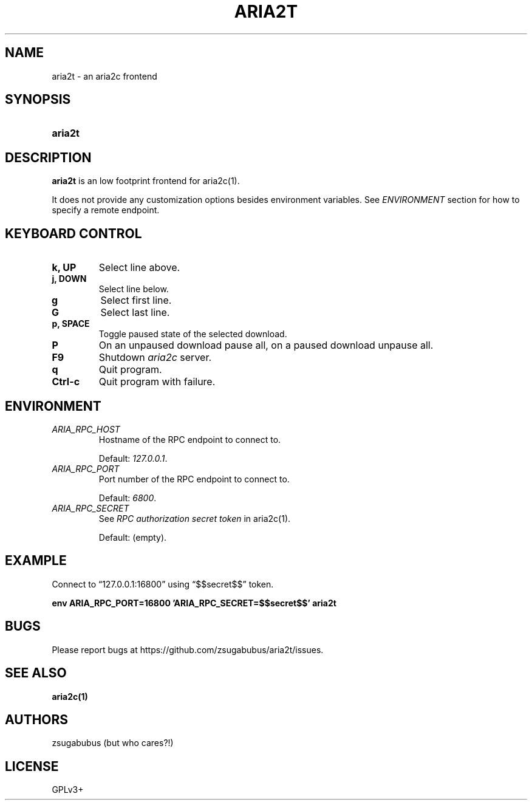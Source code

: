 .TH ARIA2T 1 "25 Januar 2020"
.SH NAME
aria2t \- an aria2c frontend

.SH SYNOPSIS
.SY aria2t

.SH DESCRIPTION
.B aria2t
is an low footprint frontend for aria2c(1).
.sp
It does not provide any customization options besides environment variables. See
.I ENVIRONMENT
section for how to specify a remote endpoint.

.SH KEYBOARD CONTROL
.
.TP
.B k, UP
Select line above.
.
.TP
.B j, DOWN
Select line below.
.
.TP
.B g
Select first line.
.
.TP
.B G
Select last line.
.
.TP
.B p, SPACE
Toggle paused state of the selected download.
.
.TP
.B P
On an unpaused download pause all, on a paused download unpause all.
.
.TP
.B F9
Shutdown
.IR aria2c
server\&.
.
.TP
.B q
Quit program.
.
.TP
.B Ctrl-c
Quit program with failure.

.SH ENVIRONMENT
.
.TP
.I ARIA_RPC_HOST
Hostname of the RPC endpoint to connect to.
.sp
Default:
.IR 127.0.0.1 \&.
.
.TP
.I ARIA_RPC_PORT
Port number of the RPC endpoint to connect to.
.sp
Default:
.IR 6800 \&.
.
.TP
.I ARIA_RPC_SECRET
See
.I RPC authorization secret token
in aria2c(1)\&.
.sp
Default: (empty).

.SH EXAMPLE
Connect to “127.0.0.1:16800” using “$$secret$$” token.
.sp
.B env ARIA_RPC_PORT=16800 'ARIA_RPC_SECRET=$$secret$$' aria2t
.sp

.SH BUGS
Please report bugs at
\%https://github.com/zsugabubus/aria2t/issues.

.SH SEE ALSO
.BR aria2c(1)

.SH AUTHORS
zsugabubus (but who cares?!)

.SH LICENSE
GPLv3+

